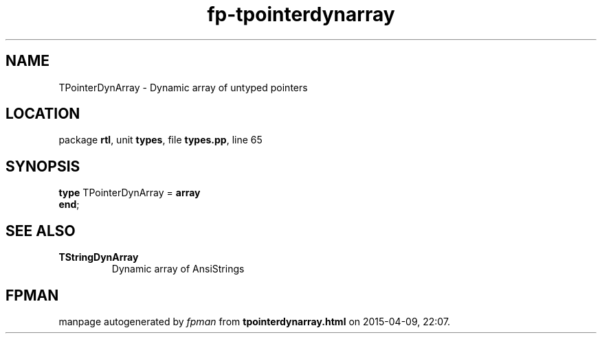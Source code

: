 .\" file autogenerated by fpman
.TH "fp-tpointerdynarray" 3 "2014-03-14" "fpman" "Free Pascal Programmer's Manual"
.SH NAME
TPointerDynArray - Dynamic array of untyped pointers
.SH LOCATION
package \fBrtl\fR, unit \fBtypes\fR, file \fBtypes.pp\fR, line 65
.SH SYNOPSIS
\fBtype\fR TPointerDynArray = \fBarray\fR
.br
\fBend\fR;
.SH SEE ALSO
.TP
.B TStringDynArray
Dynamic array of AnsiStrings

.SH FPMAN
manpage autogenerated by \fIfpman\fR from \fBtpointerdynarray.html\fR on 2015-04-09, 22:07.

